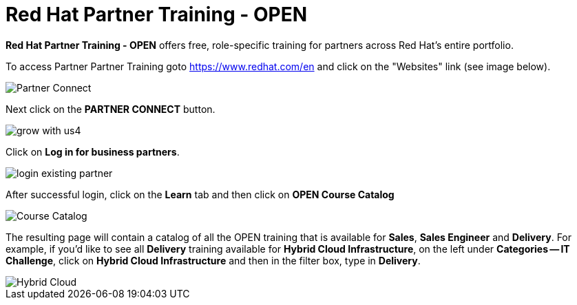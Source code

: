 = Red Hat Partner Training - OPEN

*Red Hat Partner Training - OPEN* offers free, role-specific training for partners across Red Hat's entire portfolio.

[.lead]
To access Partner Partner Training goto link:https://www.redhat.com/en[https://www.redhat.com/en^] and click on the "Websites" link (see image below).

image::images/partner_connect_2.jpg[Partner Connect]


[%hardbreaks]


[.lead]
Next click on the *PARTNER CONNECT* button.

image::images/grow_with_us4.jpg[]


[.lead]
Click on *Log in for business partners*.

image::images/login_existing_partner.jpg[]

[.lead]
After successful login, click on the *Learn* tab and then click on *OPEN Course Catalog*

image::images/course_catalog.jpg[Course Catalog]


[.lead]
The resulting page will contain a catalog of all the OPEN training that is available for *Sales*, *Sales Engineer* and *Delivery*.  For example, if you'd like to see all *Delivery* training available for *Hybrid Cloud Infrastructure*, on the left under *Categories -- IT Challenge*, click on *Hybrid Cloud Infrastructure* and then in the filter box, type in *Delivery*.

image::images/hybrid_cloud.jpg[Hybrid Cloud]
